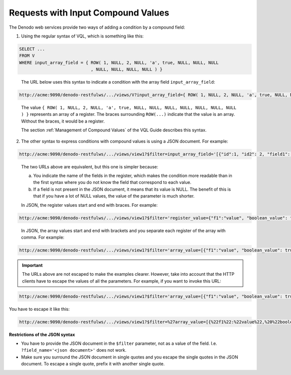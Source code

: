 ===================================
Requests with Input Compound Values
===================================

The Denodo web services provide two ways of adding a condition by a
compound field:


#. Using the regular syntax of VQL, which is something like this:


.. code-block:: vql

   SELECT ... 
   FROM V 
   WHERE input_array_field = { ROW( 1, NULL, 2, NULL, 'a', true, NULL, NULL, NULL
                               , NULL, NULL, NULL, NULL ) }

..

   The URL below uses this syntax to indicate a condition with the array
   field ``input_array_field``:

.. code-block:: none

   http://acme:9090/denodo-restfulws/.../views/V?input_array_field={ ROW( 1, NULL, 2, NULL, 'a', true, NULL, NULL, NULL, NULL, NULL, NULL, NULL ) }

..

   The value
   ``{ ROW( 1, NULL, 2, NULL, 'a', true, NULL, NULL, NULL, NULL, NULL, NULL, NULL ) }``
   represents an array of a register. The braces surrounding ``ROW(...)``
   indicate that the value is an array. Without the braces, it would be a
   register.
   
   The section :ref:`Management of Compound Values` of the VQL Guide
   describes this syntax.


2. The other syntax to express conditions with compound values is using a
   JSON document. For example:

.. code-block:: none

   http://acme:9090/denodo-restfulws/.../views/view1?$filter=input_array_field='[{"id":1, "id2": 2, "field1": "a", "field2": true}]'

..

   The two URLs above are equivalent, but this one is simpler because:
   
   a. You indicate the name of the fields in the register, which makes the
      condition more readable than in the first syntax where you do not
      know the field that correspond to each value.
   b. If a field is not present in the JSON document, it means that its
      value is NULL. The benefit of this is that if you have a lot of NULL
      values, the value of the parameter is much shorter.
   
   In JSON, the register values start and end with braces. For example:

.. code-block:: none

   http://acme:9090/denodo-restfulws/.../views/view1?$filter='register_value={"f1":"value", "boolean_value": true}'                                      

..

   In JSON, the array values start and end with brackets and you separate
   each register of the array with comma. For example:

.. code-block:: none

   http://acme:9090/denodo-restfulws/.../views/view1?$filter='array_value=[{"f1":"value", "boolean_value": true}', {"f1":"value2", "boolean_value": false}']

.. important:: The URLs above are not escaped to make the examples 
   clearer. However, take into account that the HTTP clients have to escape
   the values of all the parameters. For example, if you want to invoke
   this URL:

.. code-block:: none

   http://acme:9090/denodo-restfulws/.../views/view1?$filter='array_value=[{"f1":"value", "boolean_value": true}', {"f1":"value2", "boolean_value": false}']

You have to escape it like this:

.. code-block:: none

   http://acme:9090/denodo-restfulws/.../views/view1?$filter=%27array_value=[{%22f1%22:%22value%22,%20%22boolean_value%22:%20true}%27,%20{%22f1%22:%22value2%22,%20%22boolean_value%22:%20false}%27]

**Restrictions of the JSON syntax**

-  You have to provide the JSON document in the ``$filter`` parameter,
   not as a value of the field. I.e. ``?field_name='<json document>'``
   does not work.
-  Make sure you surround the JSON document in single quotes and you
   escape the single quotes in the JSON document. To escape a single
   quote, prefix it with another single quote.
